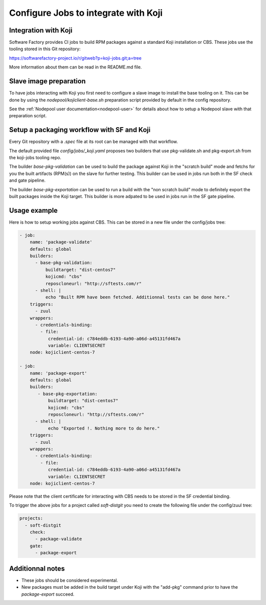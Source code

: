 .. _koji-integration-user:

Configure Jobs to integrate with Koji
=====================================

Integration with Koji
---------------------

Software Factory provides CI jobs to build RPM packages against
a standard Koji installation or CBS. These jobs use the tooling
stored in this Git repository:

https://softwarefactory-project.io/r/gitweb?p=koji-jobs.git;a=tree

More information about them can be read in the README.md file.

Slave image preparation
-----------------------

To have jobs interacting with Koji you first need to configure
a slave image to install the base tooling on it. This can
be done by using the *nodepool/kojiclient-base.sh* preparation
script provided by default in the config repository.

See the :ref:`Nodepool user documentation<nodepool-user>` for details
about how to setup a Nodepool slave with that preparation script.

Setup a packaging workflow with SF and Koji
-------------------------------------------

Every Git repository with a *.spec* file at its root can be
managed with that workflow.

The default provided file *config/jobs/_koji.yaml* proposes
two builders that use pkg-validate.sh and pkg-export.sh from the
koji-jobs tooling repo.

The builder *base-pkg-validation* can be used to build the
package against Koji in the "scratch build" mode and fetchs
for you the built artifacts (RPM(s)) on the slave for further testing.
This builder can be used in jobs run both in the SF check and
gate pipeline.

The builder *base-pkg-exportation* can be used to run
a build with the "non scratch build" mode to definitely
export the built packages inside the Koji target. This builder
is more adpated to be used in jobs run in the SF gate pipeline.

Usage example
-------------

Here is how to setup working jobs against CBS. This can be stored
in a new file under the config/jobs tree:

.. code-block:: yaml

 - job:
     name: 'package-validate'
     defaults: global
     builders:
       - base-pkg-validation:
           buildtarget: "dist-centos7"
           kojicmd: "cbs"
           reposcloneurl: "http://sftests.com/r"
       - shell: |
           echo "Built RPM have been fetched. Additionnal tests can be done here."
     triggers:
       - zuul
     wrappers:
       - credentials-binding:
         - file:
            credential-id: c784eddb-6193-4a90-a06d-a45131fd467a
            variable: CLIENTSECRET
     node: kojiclient-centos-7

 - job:
     name: 'package-export'
     defaults: global
     builders:
        - base-pkg-exportation:
            buildtarget: "dist-centos7"
            kojicmd: "cbs"
            reposcloneurl: "http://sftests.com/r"
       - shell: |
            echo "Exported !. Nothing more to do here."
     triggers:
       - zuul
     wrappers:
       - credentials-binding:
         - file:
            credential-id: c784eddb-6193-4a90-a06d-a45131fd467a
            variable: CLIENTSECRET
     node: kojiclient-centos-7

Please note that the client certificate for interacting with CBS
needs to be stored in the SF credential binding.

To trigger the above jobs for a project called *soft-distgit*
you need to create the following file under the config/zuul tree:

.. code-block:: yaml

 projects:
   - soft-distgit
     check:
       - package-validate
     gate:
       - package-export

Additionnal notes
-----------------

* These jobs should be considered experimental.
* New packages must be added in the build target under Koji with the
  "add-pkg" command prior to have the *package-export* succeed.

